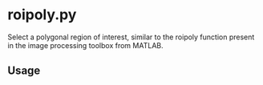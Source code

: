 * roipoly.py

Select a polygonal region of interest, similar to the roipoly function
present in the image processing toolbox from MATLAB.

** Usage
